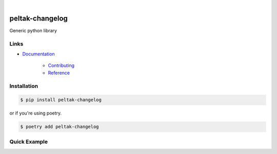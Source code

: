 .. readme_badges_start

|circleci| |nbsp| |codecov| |nbsp| |mypy| |nbsp| |license| |nbsp| |py_ver|


.. |circleci| image:: https://circleci.com/gh/novopl/peltak-changelog.svg?style=shield
             :target: https://circleci.com/gh/novopl/peltak-changelog
.. |codecov| image:: https://codecov.io/gh/novopl/peltak-changelog/branch/master/graph/badge.svg?token=SLX4NL21H9
            :target: https://codecov.io/gh/novopl/peltak-changelog
.. |mypy| image:: https://img.shields.io/badge/type_checked-mypy-informational.svg
.. |license| image:: https://img.shields.io/badge/License-Apache2-blue.svg
.. |py_ver| image:: https://img.shields.io/badge/python-3.7+-blue.svg
.. |nbsp| unicode:: 0xA0

.. readme_badges_end

##########
peltak-changelog
##########

.. readme_about_start

Generic python library

.. readme_about_end


Links
=====

* `Documentation`_

    * `Contributing`_
    * `Reference`_


.. _Documentation: https://novopl.github.io/peltak-changelog
.. _Contributing: https://novopl.github.io/peltak-changelog/pages/contributing.html
.. _Reference: https://novopl.github.io/peltak-changelog/pages/reference.html


Installation
============

.. readme_installation_start

.. code-block:: shell

    $ pip install peltak-changelog

or if you're using poetry.

.. code-block:: shell

    $ poetry add peltak-changelog

.. readme_installation_end


Quick Example
=============


.. readme_example_start

.. readme_example_end
